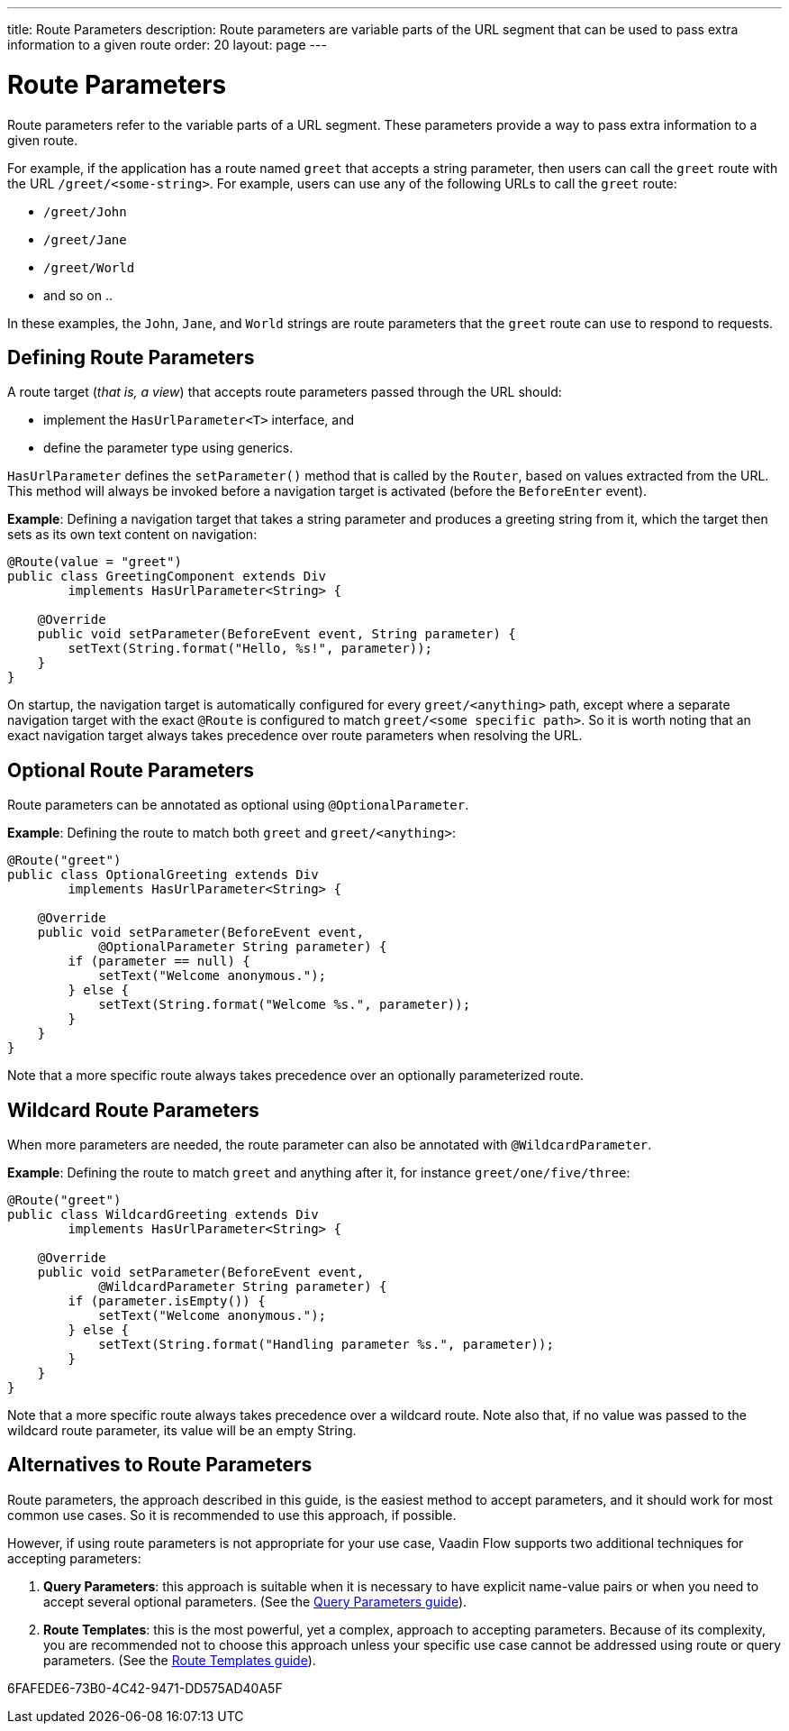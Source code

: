 ---
title: Route Parameters
description: Route parameters are variable parts of the URL segment that can be used to pass extra information to a given route
order: 20
layout: page
---

= Route Parameters

Route parameters refer to the variable parts of a URL segment.
These parameters provide a way to pass extra information to a given route.

For example, if the application has a route named `greet` that accepts a string parameter, then users can call the `greet` route with the URL `/greet/<some-string>`.
For example, users can use any of the following URLs to call the `greet` route:

    * `/greet/John`
    * `/greet/Jane`
    * `/greet/World`
    *  and so on ..

In these examples, the `John`, `Jane`, and `World` strings are route parameters that the `greet` route can use to respond to requests.

== Defining Route Parameters

A route target (_that is, a view_) that accepts route parameters passed through the URL should:

* implement the [interfacename]`HasUrlParameter<T>` interface, and
* define the parameter type using generics.

[interfacename]`HasUrlParameter` defines the [methodname]`setParameter()` method that is called by the [classname]`Router`, based on values extracted from the URL.
This method will always be invoked before a navigation target is activated (before the [classname]`BeforeEnter` event).

*Example*: Defining a navigation target that takes a string parameter and produces a greeting string from it, which the target then sets as its own text content on navigation:

[source,java]
----
@Route(value = "greet")
public class GreetingComponent extends Div
        implements HasUrlParameter<String> {

    @Override
    public void setParameter(BeforeEvent event, String parameter) {
        setText(String.format("Hello, %s!", parameter));
    }
}
----

On startup, the navigation target is automatically configured for every `greet/<anything>` path, except where a separate navigation target with the exact [annotationname]`@Route` is configured to match `greet/<some specific path>`.
So it is worth noting that an exact navigation target always takes precedence over route parameters when resolving the URL.

== Optional Route Parameters

Route parameters can be annotated as optional using [annotationname]`@OptionalParameter`.

*Example*: Defining the route to match both `greet` and `greet/<anything>`:

[source,java]
----
@Route("greet")
public class OptionalGreeting extends Div
        implements HasUrlParameter<String> {

    @Override
    public void setParameter(BeforeEvent event,
            @OptionalParameter String parameter) {
        if (parameter == null) {
            setText("Welcome anonymous.");
        } else {
            setText(String.format("Welcome %s.", parameter));
        }
    }
}
----

Note that a more specific route always takes precedence over an optionally parameterized route.

== Wildcard Route Parameters

When more parameters are needed, the route parameter can also be annotated with [annotationname]`@WildcardParameter`.

*Example*: Defining the route to match `greet` and anything after it, for instance `greet/one/five/three`:

[source,java]
----
@Route("greet")
public class WildcardGreeting extends Div
        implements HasUrlParameter<String> {

    @Override
    public void setParameter(BeforeEvent event,
            @WildcardParameter String parameter) {
        if (parameter.isEmpty()) {
            setText("Welcome anonymous.");
        } else {
            setText(String.format("Handling parameter %s.", parameter));
        }
    }
}
----

Note that a more specific route always takes precedence over a wildcard route.
Note also that, if no value was passed to the wildcard route parameter, its value will be an empty String.

== Alternatives to Route Parameters

Route parameters, the approach described in this guide, is the easiest method to accept parameters, and it should work for most common use cases.
So it is recommended to use this approach, if possible.

However, if using route parameters is not appropriate for your use case, Vaadin Flow supports two additional techniques for accepting parameters:

. **Query Parameters**: this approach is suitable when it is necessary to have explicit name-value pairs or when you need to accept several optional parameters.
(See the <<additional-guides/query-parameters#, Query Parameters guide>>).

. **Route Templates**: this is the most powerful, yet a complex, approach to accepting parameters.
Because of its complexity, you are recommended not to choose this approach unless your specific use case cannot be addressed using route or query parameters.
(See the <<additional-guides/route-templates#, Route Templates guide>>).


[.discussion-id]
6FAFEDE6-73B0-4C42-9471-DD575AD40A5F


